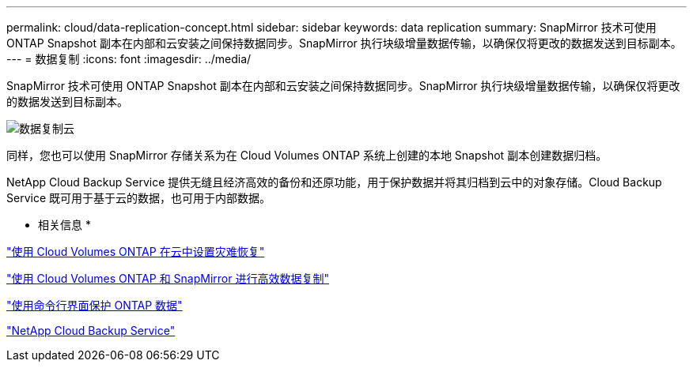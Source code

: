 ---
permalink: cloud/data-replication-concept.html 
sidebar: sidebar 
keywords: data replication 
summary: SnapMirror 技术可使用 ONTAP Snapshot 副本在内部和云安装之间保持数据同步。SnapMirror 执行块级增量数据传输，以确保仅将更改的数据发送到目标副本。 
---
= 数据复制
:icons: font
:imagesdir: ../media/


[role="lead"]
SnapMirror 技术可使用 ONTAP Snapshot 副本在内部和云安装之间保持数据同步。SnapMirror 执行块级增量数据传输，以确保仅将更改的数据发送到目标副本。

image::../media/data-replication-cloud.png[数据复制云]

同样，您也可以使用 SnapMirror 存储关系为在 Cloud Volumes ONTAP 系统上创建的本地 Snapshot 副本创建数据归档。

NetApp Cloud Backup Service 提供无缝且经济高效的备份和还原功能，用于保护数据并将其归档到云中的对象存储。Cloud Backup Service 既可用于基于云的数据，也可用于内部数据。

* 相关信息 *

https://tv.netapp.com/detail/video/6056551157001/setup-a-disaster-recovery-copy-with-in-the-cloud-with-netapp-cloud-volumes-ontap?autoStart=true&page=1&q=ontap%20cloud["使用 Cloud Volumes ONTAP 在云中设置灾难恢复"]

https://cloud.netapp.com/blog/simplified-disaster-recovery-ontap-cloud-snapmirror["使用 Cloud Volumes ONTAP 和 SnapMirror 进行高效数据复制"]

link:../data-protection/index.html["使用命令行界面保护 ONTAP 数据"]

https://cloud.netapp.com/cloud-backup-service["NetApp Cloud Backup Service"]
